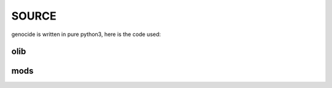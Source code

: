 .. _source:

SOURCE
######

genocide is written in pure python3, here is the code used:

olib
====

.. autosummary::
    :toctree: 
    :template: module.rst

    ol          - object library
    ol.bus      - announce
    ol.csl      - console
    ol.dbs      - databases
    ol.evt	- event
    ol.hdl      - handler
    ol.int	- introspection
    ol.krn      - kernel
    ol.prs      - parser
    ol.spc	- specification
    ol.tbl	- tables
    ol.tms      - times
    ol.trm      - terminal
    ol.tsk      - tasks
    ol.utl      - utilities

mods
====

.. autosummary::
    :toctree: 
    :template: module.rst

    mods.cfg		- configuration
    mods.cmd    	- command
    mods.ent    	- enter log and todo items
    mods.fnd    	- find typed objects
    mods.hlp		- display help
    mods.irc		- internet relay chat
    mods.mbx		- mailbox
    mods.req		- request send to the prosecutor
    mods.rss    	- rich site syndicate
    mods.sui		- suicide statistics
    mods.trt		- torture definition
    mods.udp    	- UDP to IRC gateway
    mods.wsd		- knowledge on trip

